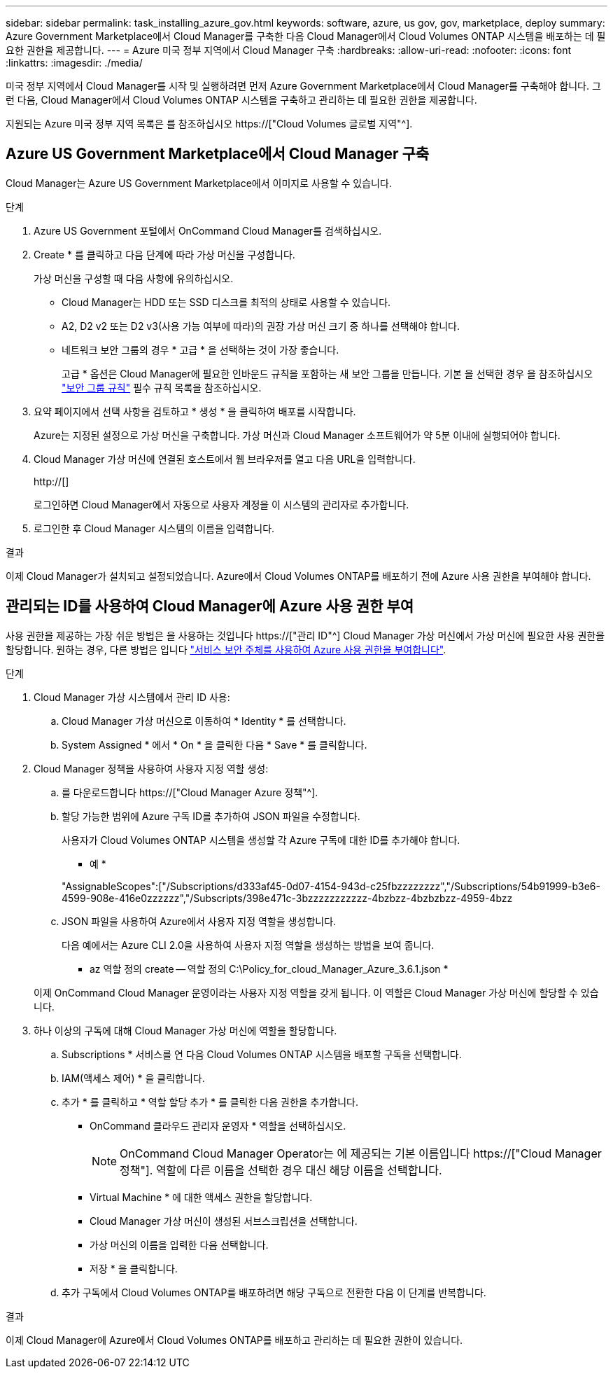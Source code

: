 ---
sidebar: sidebar 
permalink: task_installing_azure_gov.html 
keywords: software, azure, us gov, gov, marketplace, deploy 
summary: Azure Government Marketplace에서 Cloud Manager를 구축한 다음 Cloud Manager에서 Cloud Volumes ONTAP 시스템을 배포하는 데 필요한 권한을 제공합니다. 
---
= Azure 미국 정부 지역에서 Cloud Manager 구축
:hardbreaks:
:allow-uri-read: 
:nofooter: 
:icons: font
:linkattrs: 
:imagesdir: ./media/


[role="lead"]
미국 정부 지역에서 Cloud Manager를 시작 및 실행하려면 먼저 Azure Government Marketplace에서 Cloud Manager를 구축해야 합니다. 그런 다음, Cloud Manager에서 Cloud Volumes ONTAP 시스템을 구축하고 관리하는 데 필요한 권한을 제공합니다.

지원되는 Azure 미국 정부 지역 목록은 를 참조하십시오 https://["Cloud Volumes 글로벌 지역"^].



== Azure US Government Marketplace에서 Cloud Manager 구축

Cloud Manager는 Azure US Government Marketplace에서 이미지로 사용할 수 있습니다.

.단계
. Azure US Government 포털에서 OnCommand Cloud Manager를 검색하십시오.
. Create * 를 클릭하고 다음 단계에 따라 가상 머신을 구성합니다.
+
가상 머신을 구성할 때 다음 사항에 유의하십시오.

+
** Cloud Manager는 HDD 또는 SSD 디스크를 최적의 상태로 사용할 수 있습니다.
** A2, D2 v2 또는 D2 v3(사용 가능 여부에 따라)의 권장 가상 머신 크기 중 하나를 선택해야 합니다.
** 네트워크 보안 그룹의 경우 * 고급 * 을 선택하는 것이 가장 좋습니다.
+
고급 * 옵션은 Cloud Manager에 필요한 인바운드 규칙을 포함하는 새 보안 그룹을 만듭니다. 기본 을 선택한 경우 을 참조하십시오 link:reference_security_groups_azure.html["보안 그룹 규칙"] 필수 규칙 목록을 참조하십시오.



. 요약 페이지에서 선택 사항을 검토하고 * 생성 * 을 클릭하여 배포를 시작합니다.
+
Azure는 지정된 설정으로 가상 머신을 구축합니다. 가상 머신과 Cloud Manager 소프트웨어가 약 5분 이내에 실행되어야 합니다.

. Cloud Manager 가상 머신에 연결된 호스트에서 웹 브라우저를 열고 다음 URL을 입력합니다.
+
http://[]

+
로그인하면 Cloud Manager에서 자동으로 사용자 계정을 이 시스템의 관리자로 추가합니다.

. 로그인한 후 Cloud Manager 시스템의 이름을 입력합니다.


.결과
이제 Cloud Manager가 설치되고 설정되었습니다. Azure에서 Cloud Volumes ONTAP를 배포하기 전에 Azure 사용 권한을 부여해야 합니다.



== 관리되는 ID를 사용하여 Cloud Manager에 Azure 사용 권한 부여

사용 권한을 제공하는 가장 쉬운 방법은 을 사용하는 것입니다 https://["관리 ID"^] Cloud Manager 가상 머신에서 가상 머신에 필요한 사용 권한을 할당합니다. 원하는 경우, 다른 방법은 입니다 link:task_adding_cloud_accounts.html#granting-azure-permissions-using-a-service-principal["서비스 보안 주체를 사용하여 Azure 사용 권한을 부여합니다"].

.단계
. Cloud Manager 가상 시스템에서 관리 ID 사용:
+
.. Cloud Manager 가상 머신으로 이동하여 * Identity * 를 선택합니다.
.. System Assigned * 에서 * On * 을 클릭한 다음 * Save * 를 클릭합니다.


. Cloud Manager 정책을 사용하여 사용자 지정 역할 생성:
+
.. 를 다운로드합니다 https://["Cloud Manager Azure 정책"^].
.. 할당 가능한 범위에 Azure 구독 ID를 추가하여 JSON 파일을 수정합니다.
+
사용자가 Cloud Volumes ONTAP 시스템을 생성할 각 Azure 구독에 대한 ID를 추가해야 합니다.

+
* 예 *

+
"AssignableScopes":["/Subscriptions/d333af45-0d07-4154-943d-c25fbzzzzzzzz","/Subscriptions/54b91999-b3e6-4599-908e-416e0zzzzzz","/Subscripts/398e471c-3bzzzzzzzzzzz-4bzbzz-4bzbzbzz-4959-4bzz

.. JSON 파일을 사용하여 Azure에서 사용자 지정 역할을 생성합니다.
+
다음 예에서는 Azure CLI 2.0을 사용하여 사용자 지정 역할을 생성하는 방법을 보여 줍니다.

+
* az 역할 정의 create -- 역할 정의 C:\Policy_for_cloud_Manager_Azure_3.6.1.json *

+
이제 OnCommand Cloud Manager 운영이라는 사용자 지정 역할을 갖게 됩니다. 이 역할은 Cloud Manager 가상 머신에 할당할 수 있습니다.



. 하나 이상의 구독에 대해 Cloud Manager 가상 머신에 역할을 할당합니다.
+
.. Subscriptions * 서비스를 연 다음 Cloud Volumes ONTAP 시스템을 배포할 구독을 선택합니다.
.. IAM(액세스 제어) * 을 클릭합니다.
.. 추가 * 를 클릭하고 * 역할 할당 추가 * 를 클릭한 다음 권한을 추가합니다.
+
*** OnCommand 클라우드 관리자 운영자 * 역할을 선택하십시오.
+

NOTE: OnCommand Cloud Manager Operator는 에 제공되는 기본 이름입니다 https://["Cloud Manager 정책"]. 역할에 다른 이름을 선택한 경우 대신 해당 이름을 선택합니다.

*** Virtual Machine * 에 대한 액세스 권한을 할당합니다.
*** Cloud Manager 가상 머신이 생성된 서브스크립션을 선택합니다.
*** 가상 머신의 이름을 입력한 다음 선택합니다.
*** 저장 * 을 클릭합니다.


.. 추가 구독에서 Cloud Volumes ONTAP를 배포하려면 해당 구독으로 전환한 다음 이 단계를 반복합니다.




.결과
이제 Cloud Manager에 Azure에서 Cloud Volumes ONTAP를 배포하고 관리하는 데 필요한 권한이 있습니다.
